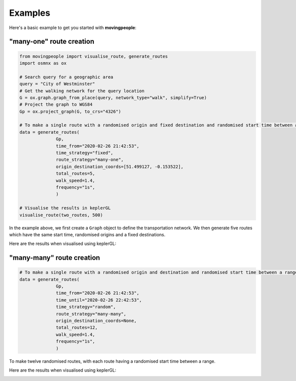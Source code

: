 Examples
=====

Here's a basic example to get you started with **movingpeople**:

"many-one" route creation
----
.. code-block:: bash

    from movingpeople import visualise_route, generate_routes
    import osmnx as ox

    # Search query for a geographic area
    query = "City of Westminster"
    # Get the walking network for the query location
    G = ox.graph.graph_from_place(query, network_type="walk", simplify=True)
    # Project the graph to WGS84
    Gp = ox.project_graph(G, to_crs="4326")

    # To make a single route with a randomised origin and fixed destination and randomised start time between a range.
    data = generate_routes(
                  Gp,
                  time_from="2020-02-26 21:42:53",
                  time_strategy="fixed",
                  route_strategy="many-one",
                  origin_destination_coords=[51.499127, -0.153522],
                  total_routes=5,
                  walk_speed=1.4,
                  frequency="1s",
                  )

    # Visualise the results in keplerGL
    visualise_route(two_routes, 500)

In the example above, we first create a ``Graph`` object to define the transportation network. We then generate five routes which have the same start time, randomised origins and a fixed destinations.

Here are the results when visualised using keplerGL:

.. image:: ./images/many_one_example.png
  :width: 800

"many-many" route creation
----
.. code-block:: bash
   
    # To make a single route with a randomised origin and destination and randomised start time between a range.
    data = generate_routes(
                  Gp,
                  time_from="2020-02-26 21:42:53",
                  time_until="2020-02-26 22:42:53",
                  time_strategy="random",
                  route_strategy="many-many",
                  origin_destination_coords=None,
                  total_routes=12,
                  walk_speed=1.4,
                  frequency="1s",
                  )
To make twelve randomised routes, with each route having a randomised start time between a range.

Here are the results when visualised using keplerGL:

.. image:: ./images/many_many_example.png
  :width: 800
